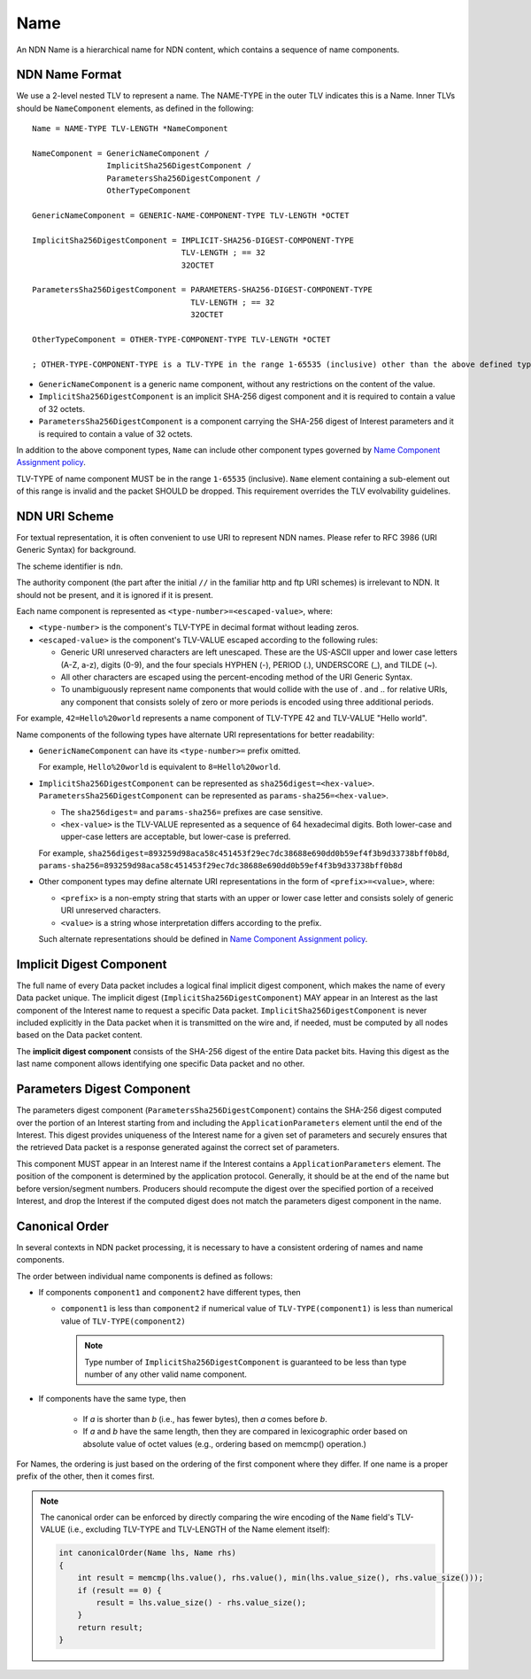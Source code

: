 .. _Name:

Name
----

An NDN Name is a hierarchical name for NDN content, which contains a sequence of name components.

NDN Name Format
~~~~~~~~~~~~~~~

We use a 2-level nested TLV to represent a name.
The NAME-TYPE in the outer TLV indicates this is a Name.
Inner TLVs should be ``NameComponent`` elements, as defined in the following:

::

    Name = NAME-TYPE TLV-LENGTH *NameComponent

    NameComponent = GenericNameComponent /
                    ImplicitSha256DigestComponent /
                    ParametersSha256DigestComponent /
                    OtherTypeComponent

    GenericNameComponent = GENERIC-NAME-COMPONENT-TYPE TLV-LENGTH *OCTET

    ImplicitSha256DigestComponent = IMPLICIT-SHA256-DIGEST-COMPONENT-TYPE
                                    TLV-LENGTH ; == 32
                                    32OCTET

    ParametersSha256DigestComponent = PARAMETERS-SHA256-DIGEST-COMPONENT-TYPE
                                      TLV-LENGTH ; == 32
                                      32OCTET

    OtherTypeComponent = OTHER-TYPE-COMPONENT-TYPE TLV-LENGTH *OCTET

    ; OTHER-TYPE-COMPONENT-TYPE is a TLV-TYPE in the range 1-65535 (inclusive) other than the above defined types

- ``GenericNameComponent`` is a generic name component, without any restrictions on the content of the value.

- ``ImplicitSha256DigestComponent`` is an implicit SHA-256 digest component and it is required to contain a value of 32 octets.

- ``ParametersSha256DigestComponent`` is a component carrying the SHA-256 digest of Interest parameters and it is required to contain a value of 32 octets.

In addition to the above component types, ``Name`` can include other component types governed by `Name Component Assignment policy <https://redmine.named-data.net/projects/ndn-tlv/wiki/NameComponentType>`__.

TLV-TYPE of name component MUST be in the range ``1-65535`` (inclusive).
``Name`` element containing a sub-element out of this range is invalid and the packet SHOULD be dropped.
This requirement overrides the TLV evolvability guidelines.

NDN URI Scheme
~~~~~~~~~~~~~~

For textual representation, it is often convenient to use URI to represent NDN names.
Please refer to RFC 3986 (URI Generic Syntax) for background.

The scheme identifier is ``ndn``.

The authority component (the part after the initial ``//`` in the familiar http and ftp URI schemes) is irrelevant to NDN.
It should not be present, and it is ignored if it is present.

Each name component is represented as ``<type-number>=<escaped-value>``, where:

- ``<type-number>`` is the component's TLV-TYPE in decimal format without leading zeros.

- ``<escaped-value>`` is the component's TLV-VALUE escaped according to the following rules:

  * Generic URI unreserved characters are left unescaped.
    These are the US-ASCII upper and lower case letters (A-Z, a-z), digits (0-9), and the four specials HYPHEN (-), PERIOD (.), UNDERSCORE (\_), and TILDE (~).
  * All other characters are escaped using the percent-encoding method of the URI Generic Syntax.
  * To unambiguously represent name components that would collide with the use of . and .. for relative URIs, any component that consists solely of zero or more periods is encoded using three additional periods.

For example, ``42=Hello%20world`` represents a name component of TLV-TYPE 42 and TLV-VALUE "Hello world".

Name components of the following types have alternate URI representations for better readability:

- ``GenericNameComponent`` can have its ``<type-number>=`` prefix omitted.

  For example, ``Hello%20world`` is equivalent to ``8=Hello%20world``.

- ``ImplicitSha256DigestComponent`` can be represented as ``sha256digest=<hex-value>``.
  ``ParametersSha256DigestComponent`` can be represented as ``params-sha256=<hex-value>``.

  * The ``sha256digest=`` and ``params-sha256=`` prefixes are case sensitive.
  * ``<hex-value>`` is the TLV-VALUE represented as a sequence of 64 hexadecimal digits.
    Both lower-case and upper-case letters are acceptable, but lower-case is preferred.

  For example, ``sha256digest=893259d98aca58c451453f29ec7dc38688e690dd0b59ef4f3b9d33738bff0b8d``, ``params-sha256=893259d98aca58c451453f29ec7dc38688e690dd0b59ef4f3b9d33738bff0b8d``

- Other component types may define alternate URI representations in the form of ``<prefix>=<value>``, where:

  * ``<prefix>`` is a non-empty string that starts with an upper or lower case letter and consists solely of generic URI unreserved characters.
  * ``<value>`` is a string whose interpretation differs according to the prefix.

  Such alternate representations should be defined in `Name Component Assignment policy <https://redmine.named-data.net/projects/ndn-tlv/wiki/NameComponentType>`__.

.. _Implicit Digest Component:

Implicit Digest Component
~~~~~~~~~~~~~~~~~~~~~~~~~

The full name of every Data packet includes a logical final implicit digest component, which makes the name of every Data packet unique.
The implicit digest (``ImplicitSha256DigestComponent``) MAY appear in an Interest as the last component of the Interest name to request a specific Data packet.
``ImplicitSha256DigestComponent`` is never included explicitly in the Data packet when it is transmitted on the wire and, if needed, must be computed by all nodes based on the Data packet content.

The **implicit digest component** consists of the SHA-256 digest of the entire Data packet bits.  Having this digest as the last name component allows identifying one specific Data packet and no other.

.. _Interest Parameters Digest Component:

Parameters Digest Component
~~~~~~~~~~~~~~~~~~~~~~~~~~~

The parameters digest component (``ParametersSha256DigestComponent``) contains the SHA-256 digest computed over the portion of an Interest starting from and including the ``ApplicationParameters`` element until the end of the Interest.
This digest provides uniqueness of the Interest name for a given set of parameters and securely ensures that the retrieved Data packet is a response generated against the correct set of parameters.

This component MUST appear in an Interest name if the Interest contains a ``ApplicationParameters`` element.
The position of the component is determined by the application protocol.
Generally, it should be at the end of the name but before version/segment numbers.
Producers should recompute the digest over the specified portion of a received Interest, and drop the Interest if the computed digest does not match the parameters digest component in the name.

Canonical Order
~~~~~~~~~~~~~~~

In several contexts in NDN packet processing, it is necessary to have a consistent ordering of names and name components.

The order between individual name components is defined as follows:

- If components ``component1`` and ``component2`` have different types, then

  + ``component1`` is less than ``component2`` if numerical value of ``TLV-TYPE(component1)`` is less than numerical value of ``TLV-TYPE(component2)``

    .. note::
        Type number of ``ImplicitSha256DigestComponent`` is guaranteed to be less than type number of any other valid name component.

- If components have the same type, then

    + If *a* is shorter than *b* (i.e., has fewer bytes), then *a* comes before *b*.

    + If *a* and *b* have the same length, then they are compared in lexicographic order based on absolute value of octet values (e.g., ordering based on memcmp() operation.)

For Names, the ordering is just based on the ordering of the first component where they differ.
If one name is a proper prefix of the other, then it comes first.

.. note::
    The canonical order can be enforced by directly comparing the wire encoding of the ``Name`` field's TLV-VALUE (i.e., excluding TLV-TYPE and TLV-LENGTH of the Name element itself):

    .. code-block:: c

        int canonicalOrder(Name lhs, Name rhs)
        {
            int result = memcmp(lhs.value(), rhs.value(), min(lhs.value_size(), rhs.value_size()));
            if (result == 0) {
                result = lhs.value_size() - rhs.value_size();
            }
            return result;
        }
